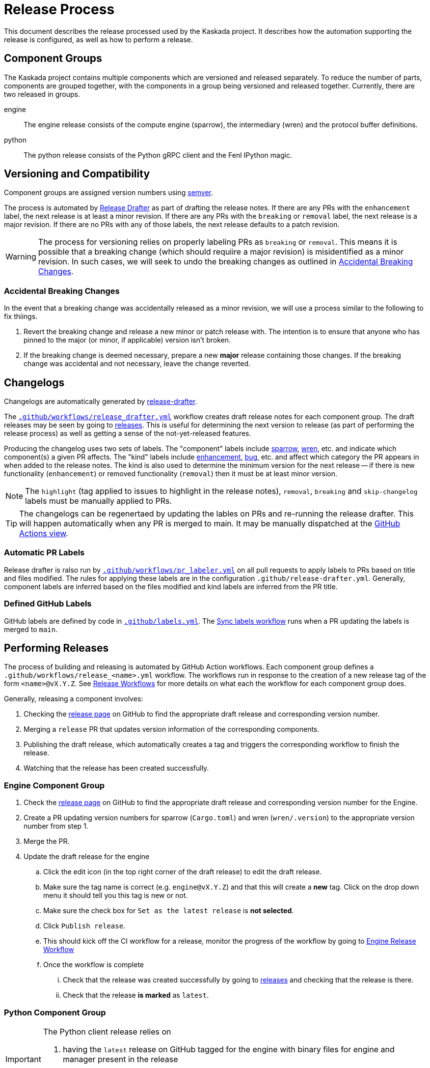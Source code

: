 :repo: https://github.com/kaskada-ai/kaskada

# Release Process

This document describes the release processed used by the Kaskada project.
It describes how the automation supporting the release is configured, as well as how to perform a release.

## Component Groups

The Kaskada project contains multiple components which are versioned and released separately.
To reduce the number of parts, components are grouped together, with the components in a group being versioned and released together.
Currently, there are two released in groups.

engine:: The engine release consists of the compute engine (sparrow), the intermediary (wren) and the protocol buffer definitions.
python:: The python release consists of the Python gRPC client and the Fenl IPython magic.

## Versioning and Compatibility

Component groups are assigned version numbers using https://semver.org/[semver].

The process is automated by <<release_drafter,Release Drafter>> as part of drafting the release notes.
If there are any PRs with the `enhancement` label, the next release is at least a minor revision.
If there are any PRs with the `breaking` or `removal` label, the next release is a major revision.
If there are no PRs with any of those labels, the next release defaults to a patch revision.

WARNING: The process for versioning relies on properly labeling PRs as `breaking` or `removal`.
This means it is possible that a breaking change (which should requiire a major revision) is misidentified as a minor revision.
In such cases, we will seek to undo the breaking changes as outlined in <<accidental_breaking_changes>>.

### Accidental Breaking Changes [[accidental_breaking_changes]]

In the event that a breaking change was accidentally released as a minor revision, we will use a process similar to the following to fix thiings.

1. Revert the breaking change and release a new minor or patch release with.
The intention is to ensure that anyone who has pinned to the major (or minor, if applicable) version isn't broken.
2. If the breaking change is deemed necessary, prepare a new *major* release containing those changes.
If the breaking change was accidental and not necessary, leave the change reverted.

## Changelogs [[release_drafter]]

Changelogs are automatically generated by https://github.com/release-drafter/release-drafter[release-drafter].

The link:../.github/workflows/release_drafter.yml[`.github/workflows/release_drafter.yml`] workflow creates draft release notes for each component group.
The draft releases may be seen by going to link:{repo}/releases[releases].
This is useful for determining the next version to release (as part of performing the release process) as well as getting a sense of the not-yet-released features.

Producing the changelog uses two sets of labels.
The "component" labels include link:{repo}/labels/sparrow[sparrow], link:{repo}/labels/wren[wren], etc. and indicate which component(s) a given PR affects.
The "kind" labels include link:{repo}/labels/enhancement[enhancement], link:{repo}/labels/bug[bug], etc. and affect  which category the PR appears in when added to the release notes.
The kind is also used to determine the minimum version for the next release -- if there is new functionality (`enhancement`) or removed functionality (`removal`) then it must be at least minor version.

NOTE: The `highlight` (tag applied to issues to highlight in the release notes), `removal`, `breaking` and `skip-changelog` labels must be manually applied to PRs.

TIP: The changelogs can be regenertaed by updating the lables on PRs and re-running the release drafter.
This will happen automatically when any PR is merged to main.
It may be manually dispatched at the link:{repo}/actions/workflows/release_drafter.yml[GitHub Actions view].

### Automatic PR Labels

Release drafter is ralso run by link:../.github/workflows/pr_labeler.yml[`.github/workflows/pr_labeler.yml`] on all pull requests to apply labels to PRs based on title and files modified.
The rules for applying these labels are in the configuration `.github/release-drafter.yml`.
Generally, component labels are inferred based on the files modified and kind labels are inferred from the PR title.

### Defined GitHub Labels

GitHub labels are defined by code in link:../.github/labels.yml[`.github/labels.yml`].
The link:../.github/workflows/sync_labels.yml[Sync labels workflow] runs when a PR updating the labels is merged to `main`.

## Performing Releases

The process of building and releasing is automated by GitHub Action workflows.
Each component group defines a `.github/workflows/release_<name>.yml` workflow.
The workflows run in response to the creation of a new release tag of the form `<name>@vX.Y.Z`.
See <<release_workflows>> for more details on what each the workflow for each component group does.

Generally, releasing a component involves:

1. Checking the link:{repo}/releases[release page] on GitHub to find the appropriate draft release and corresponding version number.
2. Merging a `release` PR that updates version information of the corresponding components.
3. Publishing the draft release, which automatically creates a tag and triggers the corresponding workflow to finish the release.
4. Watching that the release has been created successfully.

### Engine Component Group

. Check the link:{repo}/releases[release page] on GitHub to find the appropriate draft release and corresponding version number for the Engine.
. Create a PR updating version numbers for sparrow (`Cargo.toml`) and wren (`wren/.version`) to the appropriate version number from step 1. 
. Merge the PR.
. Update the draft release for the engine
.. Click the edit icon (in the top right corner of the draft release) to edit the draft release.
.. Make sure the tag name is correct (e.g. `engine@vX.Y.Z`) and that this will create a *new* tag. Click on the drop down menu it should tell you this tag is new or not.  
.. Make sure the check box for `Set as the latest release` is *not selected*.
.. Click `Publish release`.
.. This should kick off the CI workflow for a release, monitor the progress of the workflow by going to link:{repo}actions/workflows/release_engine.yml[Engine Release Workflow]
.. Once the workflow is complete
... Check that the release was created successfully by going to link:{repo}/releases[releases] and checking that the release is there.
... Check that the release *is marked* as `latest`.

### Python Component Group


[IMPORTANT]
====
The Python client release relies on 

. having the `latest` release on GitHub tagged for the engine with binary files for engine and manager present in the release


If you have to release new versions for both engine and python components, do them serially, first the engine and then the python component.
====

. Check the link:{repo}/releases[release page] on GitHub to find the appropriate draft release and corresponding version number for the Python Client.
. Make sure that there 
.. is one release that is marked as `latest` *and is for the latest engine release*
.. the engine release tagged as `latest` has the engine and manager binaries attached to it 
. Create a PR updating version numbers for the Python client (`clients/python/pyproject.toml`)
. Merge the PR.
. Update the draft release for python
.. Click the edit icon (in the top right corner of the draft release) to edit the draft release.
.. Make sure the tag name is correct (e.g. `python@vX.Y.Z`) and that this will create a *new* tag. Click on the drop down menu it should tell you this tag is new or not.  
.. Make sure the check box for `Set as the latest release` is *not selected*.
.. Click `Publish release`.
... This should kick off the CI workflow for a release, monitor the progress of the workflow by going to link:{repo}actions/workflows/release_python_client.yml[Python Release Workflow]
.. Once the workflow is complete, check that the release was created successfully by going to link:{repo}/releases[releases] and checking that the release is there.
... check that the release was created successfully by going to link:{repo}/releases[releases] and checking that the release is there.
... check that the release is *not* marked as `latest`.
... check that https://pypi.org/project/kaskada/#description[Kaskada at PyPi] has the new version.

### Patch Releases

WARNING: TODO discussing tagging and branching, how to do patch releases.

## Release Workflows [[release_workflows]]

Every release workflow includes the following steps:

1. Creating a release branch based on the tag.
This provides a place for future documentation modifications.
2. Building the release artifacts.
3. Deploying release artifacts as appropriate for the component(s).
4. Publishing the release draft on GitHub.
